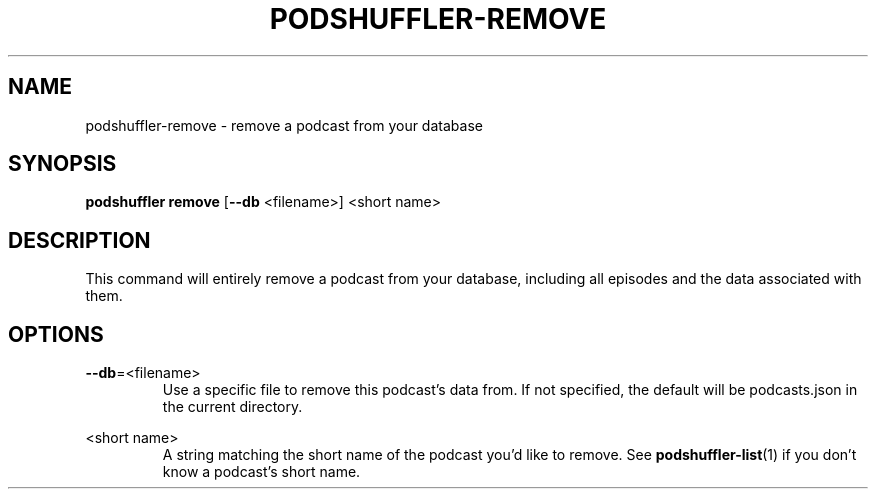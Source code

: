 .\" Man page for podshuffler-remove
.\" Patrick Nance <jpnance@gmail.com>
.TH PODSHUFFLER-REMOVE 1 "2020-03-14" "1.0" "Podshuffler"
.SH NAME
podshuffler-remove \- remove a podcast from your database
.SH SYNOPSIS
.B podshuffler remove
[\fB--db\fR <filename>]
<short name>
.SH DESCRIPTION
This command will entirely remove a podcast from your database, including all episodes and the data associated with them.
.SH OPTIONS
.PP
\fB--db\fR=<filename>
.RS
Use a specific file to remove this podcast's data from. If not specified, the default will be podcasts.json in the current directory.
.RE
.PP
<short name>
.RS
A string matching the short name of the podcast you'd like to remove. See \fBpodshuffler-list\fR(1) if you don't know a podcast's short name.
.RE

